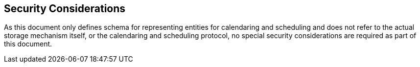 [[security]]
== Security Considerations

As this document only defines schema for representing entities for
calendaring and scheduling and does not refer to the actual storage
mechanism itself, or the calendaring and scheduling protocol, no
special security considerations are required as part of this
document.